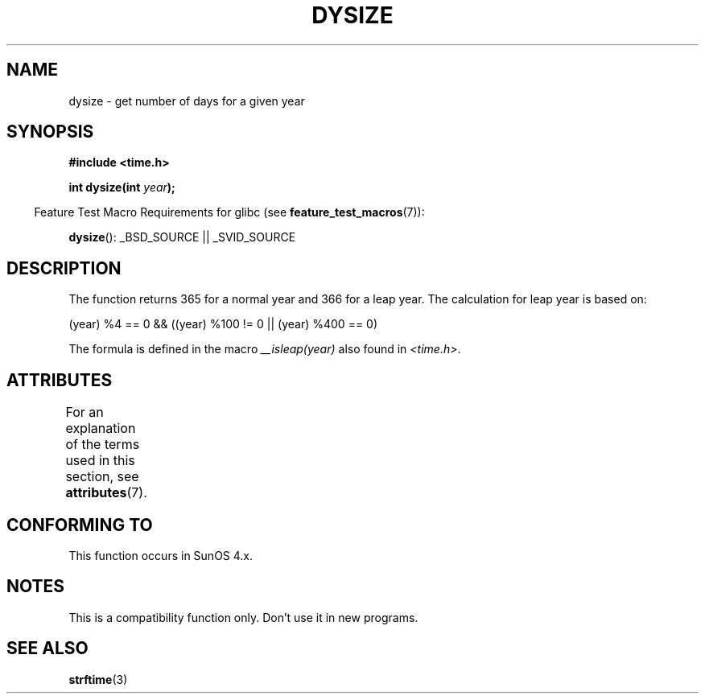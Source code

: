 .\"  Copyright 2001 Walter Harms (walter.harms@informatik.uni-oldenburg.de)
.\"
.\" %%%LICENSE_START(VERBATIM)
.\" Permission is granted to make and distribute verbatim copies of this
.\" manual provided the copyright notice and this permission notice are
.\" preserved on all copies.
.\"
.\" Permission is granted to copy and distribute modified versions of this
.\" manual under the conditions for verbatim copying, provided that the
.\" entire resulting derived work is distributed under the terms of a
.\" permission notice identical to this one.
.\"
.\" Since the Linux kernel and libraries are constantly changing, this
.\" manual page may be incorrect or out-of-date.  The author(s) assume no
.\" responsibility for errors or omissions, or for damages resulting from
.\" the use of the information contained herein.  The author(s) may not
.\" have taken the same level of care in the production of this manual,
.\" which is licensed free of charge, as they might when working
.\" professionally.
.\"
.\" Formatted or processed versions of this manual, if unaccompanied by
.\" the source, must acknowledge the copyright and authors of this work.
.\" %%%LICENSE_END
.\"
.\" aeb: some corrections
.TH DYSIZE 3 2013-09-25 "GNU" "Linux Programmer's Manual"
.SH NAME
dysize \- get number of days for a given year
.SH SYNOPSIS
.B "#include <time.h>"
.sp
.BI "int dysize(int " year );
.sp
.in -4n
Feature Test Macro Requirements for glibc (see
.BR feature_test_macros (7)):
.in
.sp
.BR dysize ():
_BSD_SOURCE || _SVID_SOURCE
.SH DESCRIPTION
The function returns 365 for a normal year and 366 for a leap year.
The calculation for leap year is based on:
.sp
(year) %4 == 0 && ((year) %100 != 0 || (year) %400 == 0)
.sp
The formula is defined in the macro
.I __isleap(year)
also found in
.IR <time.h> .
.SH ATTRIBUTES
For an explanation of the terms used in this section, see
.BR attributes (7).
.TS
allbox;
lb lb lb
l l l.
Interface	Attribute	Value
T{
.BR dysize ()
T}	Thread safety	MT-Safe
.TE
.SH CONFORMING TO
This function occurs in SunOS 4.x.
.SH NOTES
This is a compatibility function only.
Don't use it in new programs.
.\" The SCO version of this function had a year-2000 problem.
.SH SEE ALSO
.BR strftime (3)

